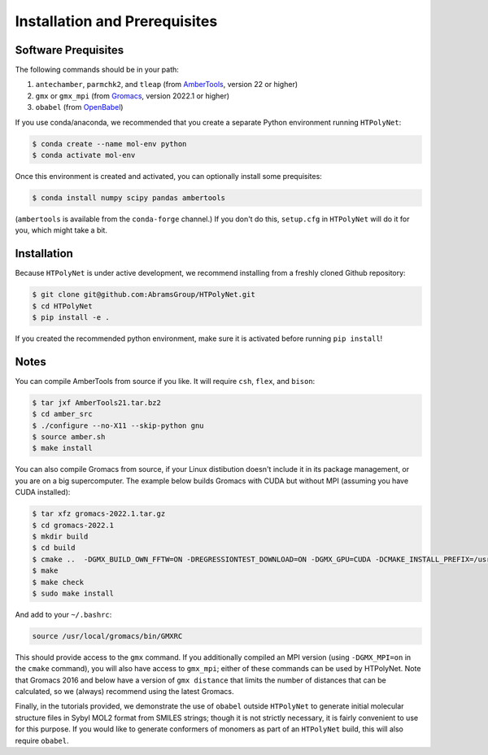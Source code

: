 ##############################
Installation and Prerequisites
##############################

Software Prequisites
--------------------

The following commands should be in your path:

1. ``antechamber``, ``parmchk2``, and ``tleap`` (from `AmberTools <https://ambermd.org/GetAmber.php#ambertools>`_, version 22 or higher)
2. ``gmx`` or ``gmx_mpi`` (from `Gromacs <https://manual.gromacs.org/documentation/current/index.html>`_, version 2022.1 or higher)
3. ``obabel`` (from `OpenBabel <https://openbabel.org/wiki/Main_Page>`_)

If you use conda/anaconda, we recommended that you create a separate Python environment running ``HTPolyNet``:

.. code-block:: console

    $ conda create --name mol-env python
    $ conda activate mol-env

Once this environment is created and activated, you can optionally install some prequisites:

.. code-block:: console

    $ conda install numpy scipy pandas ambertools

(``ambertools`` is available from the ``conda-forge`` channel.)  If you don't do this, ``setup.cfg`` in ``HTPolyNet`` will do it for you, which might take a bit.

Installation
------------

Because ``HTPolyNet`` is under active development, we recommend installing from a freshly cloned Github repository:

.. code-block:: console

    $ git clone git@github.com:AbramsGroup/HTPolyNet.git
    $ cd HTPolyNet
    $ pip install -e .

If you created the recommended python environment, make sure it is activated before running ``pip install``!


Notes
-----

You can compile AmberTools from source if you like.  It will require ``csh``, ``flex``, and ``bison``:

.. code-block:: console

    $ tar jxf AmberTools21.tar.bz2
    $ cd amber_src
    $ ./configure --no-X11 --skip-python gnu
    $ source amber.sh
    $ make install

You can also compile Gromacs from source, if your Linux distibution doesn't include it in its package management, or you are on a big supercomputer.  The example below builds Gromacs with CUDA but without MPI (assuming you have CUDA installed):

.. code-block:: console

    $ tar xfz gromacs-2022.1.tar.gz
    $ cd gromacs-2022.1
    $ mkdir build
    $ cd build
    $ cmake ..  -DGMX_BUILD_OWN_FFTW=ON -DREGRESSIONTEST_DOWNLOAD=ON -DGMX_GPU=CUDA -DCMAKE_INSTALL_PREFIX=/usr/local/gromacs
    $ make
    $ make check
    $ sudo make install

And add to your ``~/.bashrc``:

.. code-block:: console

    source /usr/local/gromacs/bin/GMXRC

This should provide access to the ``gmx`` command.  If you additionally compiled an MPI version (using ``-DGMX_MPI=on`` in the ``cmake`` command), you will also have access to ``gmx_mpi``; either of these commands can be used by HTPolyNet.  Note that Gromacs 2016 and below have a version of ``gmx distance`` that limits the number of distances that can be calculated, so we (always) recommend using the latest Gromacs.

Finally, in the tutorials provided, we demonstrate the use of ``obabel`` outside ``HTPolyNet`` to generate initial molecular structure files in Sybyl MOL2 format from SMILES strings; though it is not strictly necessary, it is fairly convenient to use for this purpose.  If you would like to generate conformers of monomers as part of an ``HTPolyNet`` build, this will also require ``obabel``.